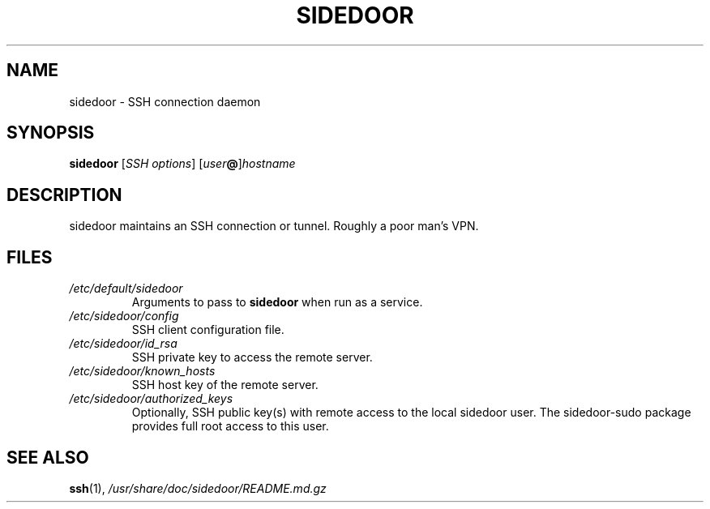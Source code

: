 .TH SIDEDOOR 1 2016-12-25
.SH NAME
sidedoor \- SSH connection daemon
.SH SYNOPSIS
\fBsidedoor\fP [\fISSH options\fP] [\fIuser\fP\fB@\fP]\fIhostname\fP
.SH DESCRIPTION
.PP
sidedoor maintains an SSH connection or tunnel.
Roughly a poor man's VPN.
.SH FILES
.TP
.I /etc/default/sidedoor
Arguments to pass to \fBsidedoor\fP when run as a service.
.TP
.I /etc/sidedoor/config
SSH client configuration file.
.TP
.I /etc/sidedoor/id_rsa
SSH private key to access the remote server.
.TP
.I /etc/sidedoor/known_hosts
SSH host key of the remote server.
.TP
.I /etc/sidedoor/authorized_keys
Optionally, SSH public key(s) with remote access to the local sidedoor user.
The sidedoor-sudo package provides full root access to this user.
.SH SEE ALSO
.BR ssh (1),
.I /usr/share/doc/sidedoor/README.md.gz
